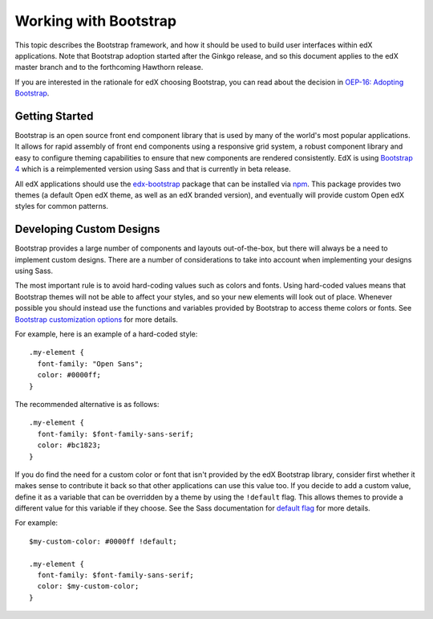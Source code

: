 ..  _ui_bootstrap:

######################
Working with Bootstrap
######################

This topic describes the Bootstrap framework, and how it should be used to
build user interfaces within edX applications. Note that Bootstrap adoption
started after the Ginkgo release, and so this document applies to the edX
master branch and to the forthcoming Hawthorn release.

If you are interested in the rationale for edX choosing Bootstrap, you can
read about the decision in `OEP-16: Adopting Bootstrap
<https://open-edx-proposals.readthedocs.io/en/latest/oep-0016-bp-adopt-bootstrap.html>`_.

.. highlight:: none

***************
Getting Started
***************

Bootstrap is an open source front end component library that is used by many of
the world's most popular applications. It allows for rapid assembly of front end
components using a responsive grid system, a robust component library and easy
to configure theming capabilities to ensure that new components are rendered
consistently. EdX is using `Bootstrap 4`_ which is a reimplemented version using
Sass and that is currently in beta release.

All edX applications should use the `edx-bootstrap`_ package that can be
installed via `npm`_. This package provides two themes (a default Open edX
theme, as well as an edX branded version), and eventually will provide custom
Open edX styles for common patterns.

..  _ui_bootstrap_custom_designs:

*************************
Developing Custom Designs
*************************

Bootstrap provides a large number of components and layouts out-of-the-box, but
there will always be a need to implement custom designs. There are a number of
considerations to take into account when implementing your designs using Sass.

The most important rule is to avoid hard-coding values such as colors and fonts.
Using hard-coded values means that Bootstrap themes will not be able to affect
your styles, and so your new elements will look out of place. Whenever possible
you should instead use the functions and variables provided by Bootstrap to
access theme colors or fonts. See `Bootstrap customization options`_ for more
details.

For example, here is an example of a hard-coded style::

    .my-element {
      font-family: "Open Sans";
      color: #0000ff;
    }

The recommended alternative is as follows::

    .my-element {
      font-family: $font-family-sans-serif;
      color: #bc1823;
    }

If you do find the need for a custom color or font that isn't provided by
the edX Bootstrap library, consider first whether it makes sense to contribute
it back so that other applications can use this value too. If you decide to
add a custom value, define it as a variable that can be overridden by a theme by
using the ``!default`` flag. This allows themes to provide a different value
for this variable if they choose. See the Sass documentation for `default flag`_
for more details.

For example::

    $my-custom-color: #0000ff !default;

    .my-element {
      font-family: $font-family-sans-serif;
      color: $my-custom-color;
    }



.. _Bootstrap 4: https://getbootstrap.com/docs/4.0/getting-started/introduction/
.. _Bootstrap customization options: https://getbootstrap.com/docs/4.0/getting-started/options/
.. _default flag: http://sass-lang.com/documentation/file.SASS_REFERENCE.html#Variable_Defaults___default
.. _edx-bootstrap: https://www.npmjs.com/package/@edx/edx-bootstrap
.. _npm: https://www.npmjs.com/
